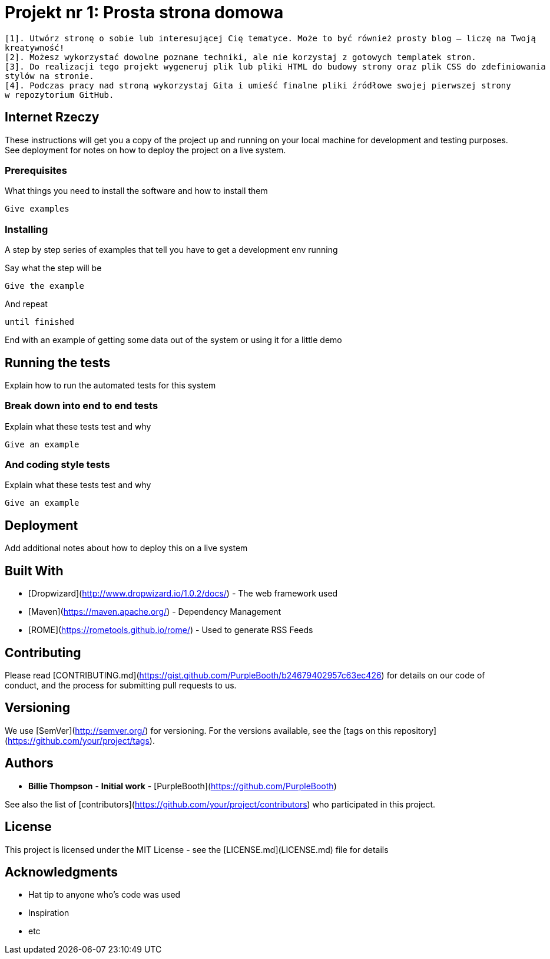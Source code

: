 # Projekt nr 1: Prosta strona domowa

 [1]. Utwórz stronę o sobie lub interesującej Cię tematyce. Może to być również prosty blog – liczę na Twoją 
 kreatywność!
 [2]. Możesz wykorzystać dowolne poznane techniki, ale nie korzystaj z gotowych templatek stron.
 [3]. Do realizacji tego projekt wygeneruj plik lub pliki HTML do budowy strony oraz plik CSS do zdefiniowania 
 stylów na stronie.
 [4]. Podczas pracy nad stroną wykorzystaj Gita i umieść finalne pliki źródłowe swojej pierwszej strony 
 w repozytorium GitHub.

## Internet Rzeczy

These instructions will get you a copy of the project up and running on your local machine for development and testing purposes. See deployment for notes on how to deploy the project on a live system.

### Prerequisites

What things you need to install the software and how to install them

```
Give examples
```

### Installing

A step by step series of examples that tell you have to get a development env running

Say what the step will be

```
Give the example
```

And repeat

```
until finished
```

End with an example of getting some data out of the system or using it for a little demo

## Running the tests

Explain how to run the automated tests for this system

### Break down into end to end tests

Explain what these tests test and why

```
Give an example
```

### And coding style tests

Explain what these tests test and why

```
Give an example
```

## Deployment

Add additional notes about how to deploy this on a live system

## Built With

* [Dropwizard](http://www.dropwizard.io/1.0.2/docs/) - The web framework used
* [Maven](https://maven.apache.org/) - Dependency Management
* [ROME](https://rometools.github.io/rome/) - Used to generate RSS Feeds

## Contributing

Please read [CONTRIBUTING.md](https://gist.github.com/PurpleBooth/b24679402957c63ec426) for details on our code of conduct, and the process for submitting pull requests to us.

## Versioning

We use [SemVer](http://semver.org/) for versioning. For the versions available, see the [tags on this repository](https://github.com/your/project/tags). 

## Authors

* **Billie Thompson** - *Initial work* - [PurpleBooth](https://github.com/PurpleBooth)

See also the list of [contributors](https://github.com/your/project/contributors) who participated in this project.

## License

This project is licensed under the MIT License - see the [LICENSE.md](LICENSE.md) file for details

## Acknowledgments

* Hat tip to anyone who's code was used
* Inspiration
* etc

